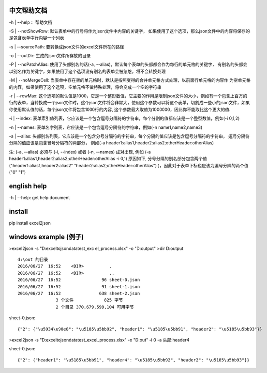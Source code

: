 .. image:: https://travis-ci.org/malongge/exceltojson.svg?branch=master
    :target: https://travis-ci.org/malongge/exceltojson


中文帮助文档
=======================

-h | --help： 帮助文档

-S | --notShowRow:  默认表单中的行号将作为json文件中内容的关键字，
如果使用了这个选项，那么json文件中的内容将保存的是包含表单中行内容一个列表

-s | --sourcePath: 要转换成json文件的excel文件所在的路径

-o | --outDir: 生成的json文件所存放的目录

-P | --noPatchAlias: 使用了头部别名的话(-a, --alias)，默认每个表单的头部都会作为每行的单元格的关键字，
有别名的头部会以别名作为关键字，如果使用了这个选项没有别名的表单会被忽悠，将不会转换处理

-M | --noMergeCell: 当表单中存在空的单元格时，默认是按照变得的合并单元格方式处理，以前面行单元格的内容作
为空单元格的内容，如果使用了这个选项，空单元格不做特殊处理，将会变成一个空的字符串

-r | --rowMax: 这个选项的默认值是1000，它是一个整形数值，它主要的作用是限制json文件的大小，例如有一个包含上百万的行的表单，当转换成一个json文件时，这个json文件将会非常大，使用这个参数可以将这个表单，切割成一些小的json文件，如果你使用默认值的话，每个json文件将包含1000行的内容, 这个参数最大取值为1000000，因此你不能取比这个更大的值.

-i | --index: 表单索引值列表，它应该是一个包含逗号分隔符的字符串，每个分割的值都应该是一个整型数值，例如(-i 0,1,2)

-n | --names: 表单名字列表，它应该是一个包含逗号分隔符的字符串，例如(-n name1,name2,name3)

-a | --alias: 头部别名列表，它应该是一个包含分号分隔符的字符串，每个分隔的值应该是包含逗号分隔符的字符串，
逗号分隔符分隔的值应该是包含冒号分隔符的两部分，
例如(-a header1:alias1,header2:alias2;otherHeader:otherAlias)

注: (-a, --alias) 必须与 (-i, --index) 或者 (-n, --names) 成对出现, 例如 (-a header1:alias1,header2:alias2;otherHeader:otherAlias -i 0,1) 原因如下, 分号分隔的别名部分包含两个值("header1:alias1,header2:alias2"   "header2:alias2;otherHeader:otherAlias")
)，因此对于表单下标也应该为逗号分隔的两个值("0" "1")


english help
====================

-h | --help: get help document


install
=============
pip install excel2json


windows example (例子)
======================

>excel2json -s "D:\exceltojson\data\test_exc el_process.xlsx" -o "D:\output"
>dir D:\output
::

    d:\out 的目录
    2016/06/27  16:52    <DIR>          .
    2016/06/27  16:52    <DIR>          ..
    2016/06/27  16:52                96 sheet-0.json
    2016/06/27  16:52                91 sheet-1.json
    2016/06/27  16:52               638 sheet-2.json
                   3 个文件            825 字节
                   2 个目录 370,679,599,104 可用字节
                   
   
sheet-0.json:
::

    {"2": {"\u5934\u90e8": "\u5185\u5bb92", "header1": "\u5185\u5bb91", "header2": "\u5185\u5bb93"}}
   

>excel2json -s "D:\exceltojson\data\test_excel_process.xlsx" -o "D:\out" -i 0 -a 头部:header4

sheet-0.json:
::

    {"2": {"header1": "\u5185\u5bb91", "header4": "\u5185\u5bb92", "header2": "\u5185\u5bb93"}}